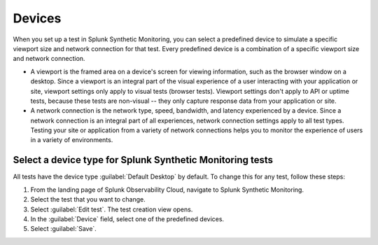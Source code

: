 .. _devices:

*****************************************
Devices 
*****************************************

.. meta::
    :description: Select a predefined device to simulate a specific viewport size and network connection for a test.

When you set up a test in Splunk Synthetic Monitoring, you can select a predefined device to simulate a specific viewport size and network connection for that test. Every predefined device is a combination of a specific viewport size and network connection. 

* A viewport is the framed area on a device's screen for viewing information, such as the browser window on a desktop. Since a viewport is an integral part of the visual experience of a user interacting with your application or site, viewport settings only apply to visual tests (browser tests). Viewport settings don't apply to API or uptime tests, because these tests are non-visual -- they only capture response data from your application or site.
* A network connection is the network type, speed, bandwidth, and latency experienced by a device. Since a network connection is an integral part of all experiences, network connection settings apply to all test types. Testing your site or application from a variety of network connections helps you to monitor the experience of users in a variety of environments.


Select a device type for Splunk Synthetic Monitoring tests
==========================================================

All tests have the device type :guilabel:`Default Desktop` by default. To change this for any test, follow these steps:

#. From the landing page of Splunk Observability Cloud, navigate to Splunk Synthetic Monitoring.
#. Select the test that you want to change.
#. Select :guilabel:`Edit test`. The test creation view opens.
#. In the :guilabel:`Device` field, select one of the predefined devices.
#. Select :guilabel:`Save`. 

